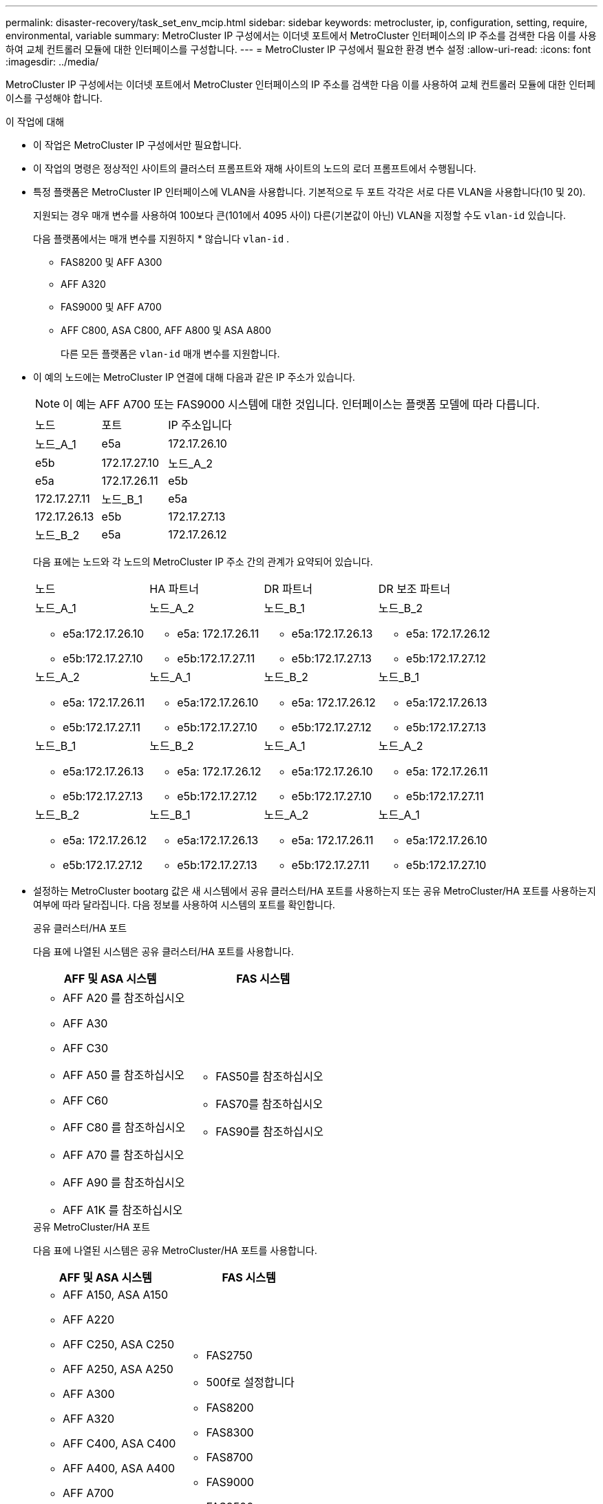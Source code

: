 ---
permalink: disaster-recovery/task_set_env_mcip.html 
sidebar: sidebar 
keywords: metrocluster, ip, configuration, setting, require, environmental, variable 
summary: MetroCluster IP 구성에서는 이더넷 포트에서 MetroCluster 인터페이스의 IP 주소를 검색한 다음 이를 사용하여 교체 컨트롤러 모듈에 대한 인터페이스를 구성합니다. 
---
= MetroCluster IP 구성에서 필요한 환경 변수 설정
:allow-uri-read: 
:icons: font
:imagesdir: ../media/


[role="lead"]
MetroCluster IP 구성에서는 이더넷 포트에서 MetroCluster 인터페이스의 IP 주소를 검색한 다음 이를 사용하여 교체 컨트롤러 모듈에 대한 인터페이스를 구성해야 합니다.

.이 작업에 대해
* 이 작업은 MetroCluster IP 구성에서만 필요합니다.
* 이 작업의 명령은 정상적인 사이트의 클러스터 프롬프트와 재해 사이트의 노드의 로더 프롬프트에서 수행됩니다.


[[vlan_id_supported_platfoms]]
* 특정 플랫폼은 MetroCluster IP 인터페이스에 VLAN을 사용합니다. 기본적으로 두 포트 각각은 서로 다른 VLAN을 사용합니다(10 및 20).
+
지원되는 경우 매개 변수를 사용하여 100보다 큰(101에서 4095 사이) 다른(기본값이 아닌) VLAN을 지정할 수도 `vlan-id` 있습니다.

+
다음 플랫폼에서는 매개 변수를 지원하지 * 않습니다 `vlan-id` .

+
** FAS8200 및 AFF A300
** AFF A320
** FAS9000 및 AFF A700
** AFF C800, ASA C800, AFF A800 및 ASA A800
+
다른 모든 플랫폼은 `vlan-id` 매개 변수를 지원합니다.





* 이 예의 노드에는 MetroCluster IP 연결에 대해 다음과 같은 IP 주소가 있습니다.
+

NOTE: 이 예는 AFF A700 또는 FAS9000 시스템에 대한 것입니다. 인터페이스는 플랫폼 모델에 따라 다릅니다.

+
|===


| 노드 | 포트 | IP 주소입니다 


 a| 
노드_A_1
 a| 
e5a
 a| 
172.17.26.10



 a| 
e5b
 a| 
172.17.27.10



 a| 
노드_A_2
 a| 
e5a
 a| 
172.17.26.11



 a| 
e5b
 a| 
172.17.27.11



 a| 
노드_B_1
 a| 
e5a
 a| 
172.17.26.13



 a| 
e5b
 a| 
172.17.27.13



 a| 
노드_B_2
 a| 
e5a
 a| 
172.17.26.12



 a| 
e5b
 a| 
172.17.27.12

|===
+
다음 표에는 노드와 각 노드의 MetroCluster IP 주소 간의 관계가 요약되어 있습니다.

+
|===


| 노드 | HA 파트너 | DR 파트너 | DR 보조 파트너 


 a| 
노드_A_1

** e5a:172.17.26.10
** e5b:172.17.27.10

 a| 
노드_A_2

** e5a: 172.17.26.11
** e5b:172.17.27.11

 a| 
노드_B_1

** e5a:172.17.26.13
** e5b:172.17.27.13

 a| 
노드_B_2

** e5a: 172.17.26.12
** e5b:172.17.27.12




 a| 
노드_A_2

** e5a: 172.17.26.11
** e5b:172.17.27.11

 a| 
노드_A_1

** e5a:172.17.26.10
** e5b:172.17.27.10

 a| 
노드_B_2

** e5a: 172.17.26.12
** e5b:172.17.27.12

 a| 
노드_B_1

** e5a:172.17.26.13
** e5b:172.17.27.13




 a| 
노드_B_1

** e5a:172.17.26.13
** e5b:172.17.27.13

 a| 
노드_B_2

** e5a: 172.17.26.12
** e5b:172.17.27.12

 a| 
노드_A_1

** e5a:172.17.26.10
** e5b:172.17.27.10

 a| 
노드_A_2

** e5a: 172.17.26.11
** e5b:172.17.27.11




 a| 
노드_B_2

** e5a: 172.17.26.12
** e5b:172.17.27.12

 a| 
노드_B_1

** e5a:172.17.26.13
** e5b:172.17.27.13

 a| 
노드_A_2

** e5a: 172.17.26.11
** e5b:172.17.27.11

 a| 
노드_A_1

** e5a:172.17.26.10
** e5b:172.17.27.10


|===
* 설정하는 MetroCluster bootarg 값은 새 시스템에서 공유 클러스터/HA 포트를 사용하는지 또는 공유 MetroCluster/HA 포트를 사용하는지 여부에 따라 달라집니다. 다음 정보를 사용하여 시스템의 포트를 확인합니다.
+
[role="tabbed-block"]
====
.공유 클러스터/HA 포트
--
다음 표에 나열된 시스템은 공유 클러스터/HA 포트를 사용합니다.

[cols="2*"]
|===
| AFF 및 ASA 시스템 | FAS 시스템 


 a| 
** AFF A20 를 참조하십시오
** AFF A30
** AFF C30
** AFF A50 를 참조하십시오
** AFF C60
** AFF C80 를 참조하십시오
** AFF A70 를 참조하십시오
** AFF A90 를 참조하십시오
** AFF A1K 를 참조하십시오

 a| 
** FAS50를 참조하십시오
** FAS70를 참조하십시오
** FAS90를 참조하십시오


|===
--
.공유 MetroCluster/HA 포트
--
다음 표에 나열된 시스템은 공유 MetroCluster/HA 포트를 사용합니다.

[cols="2*"]
|===
| AFF 및 ASA 시스템 | FAS 시스템 


 a| 
** AFF A150, ASA A150
** AFF A220
** AFF C250, ASA C250
** AFF A250, ASA A250
** AFF A300
** AFF A320
** AFF C400, ASA C400
** AFF A400, ASA A400
** AFF A700
** AFF C800, ASA C800
** AFF A800, ASA A800
** AFF A900, ASA A900

 a| 
** FAS2750
** 500f로 설정합니다
** FAS8200
** FAS8300
** FAS8700
** FAS9000
** FAS9500


|===
--
====


.단계
. 정상적인 사이트에서 재해 사이트에 있는 MetroCluster 인터페이스의 IP 주소를 수집합니다.
+
'MetroCluster configuration-settings connection show'를 선택합니다

+
필수 주소는 * Destination Network Address * 열에 표시된 DR 파트너 주소입니다.

+
명령 출력은 플랫폼 모델이 공유 클러스터/HA 포트를 사용하는지 공유 MetroCluster/HA 포트를 사용하는지에 따라 다릅니다.

+
[role="tabbed-block"]
====
.공유 클러스터/HA 포트를 사용하는 시스템
--
[listing]
----
cluster_B::*> metrocluster configuration-settings connection show
DR                    Source          Destination
DR                    Source          Destination
Group Cluster Node    Network Address Network Address Partner Type Config State
----- ------- ------- --------------- --------------- ------------ ------------
1     cluster_B
              node_B_1
                 Home Port: e5a
                      172.17.26.13    172.17.26.10    DR Partner   completed
                 Home Port: e5a
                      172.17.26.13    172.17.26.11    DR Auxiliary completed
                 Home Port: e5b
                      172.17.27.13    172.17.27.10    DR Partner   completed
                 Home Port: e5b
                      172.17.27.13    172.17.27.11    DR Auxiliary completed
              node_B_2
                 Home Port: e5a
                      172.17.26.12    172.17.26.11    DR Partner   completed
                 Home Port: e5a
                      172.17.26.12    172.17.26.10    DR Auxiliary completed
                 Home Port: e5b
                      172.17.27.12    172.17.27.11    DR Partner   completed
                 Home Port: e5b
                      172.17.27.12    172.17.27.10    DR Auxiliary completed
12 entries were displayed.
----
--
.공유 MetroCluster/HA 포트를 사용하는 시스템
--
다음 출력에서는 포트 e5a 및 e5b에서 MetroCluster IP 인터페이스를 사용하는 AFF A700 및 FAS9000 시스템의 구성 IP 주소를 보여 줍니다. 인터페이스는 플랫폼 유형에 따라 다를 수 있습니다.

[listing]
----
cluster_B::*> metrocluster configuration-settings connection show
DR                    Source          Destination
DR                    Source          Destination
Group Cluster Node    Network Address Network Address Partner Type Config State
----- ------- ------- --------------- --------------- ------------ ------------
1     cluster_B
              node_B_1
                 Home Port: e5a
                      172.17.26.13    172.17.26.12    HA Partner   completed
                 Home Port: e5a
                      172.17.26.13    172.17.26.10    DR Partner   completed
                 Home Port: e5a
                      172.17.26.13    172.17.26.11    DR Auxiliary completed
                 Home Port: e5b
                      172.17.27.13    172.17.27.12    HA Partner   completed
                 Home Port: e5b
                      172.17.27.13    172.17.27.10    DR Partner   completed
                 Home Port: e5b
                      172.17.27.13    172.17.27.11    DR Auxiliary completed
              node_B_2
                 Home Port: e5a
                      172.17.26.12    172.17.26.13    HA Partner   completed
                 Home Port: e5a
                      172.17.26.12    172.17.26.11    DR Partner   completed
                 Home Port: e5a
                      172.17.26.12    172.17.26.10    DR Auxiliary completed
                 Home Port: e5b
                      172.17.27.12    172.17.27.13    HA Partner   completed
                 Home Port: e5b
                      172.17.27.12    172.17.27.11    DR Partner   completed
                 Home Port: e5b
                      172.17.27.12    172.17.27.10    DR Auxiliary completed
12 entries were displayed.
----
--
====
. 인터페이스의 VLAN ID 또는 게이트웨이 주소를 확인해야 하는 경우 작동하는 사이트에서 VLAN ID를 확인합니다.
+
'MetroCluster configuration-settings interface show'를 선택합니다

+
** 플랫폼 모델이 VLAN ID를 지원하고(참조) 기본 VLAN ID를 사용하지 않는 경우 VLAN ID를 확인해야 <<vlan_id_supported_platfoms,위에 나열하십시오>>합니다.
** 을(를) 사용하는 경우 게이트웨이 주소가 필요합니다 link:../install-ip/concept_considerations_layer_3.html["계층 3 광역 네트워크"].
+
VLAN ID는 출력의 * Network Address * 열에 포함됩니다. 게이트웨이 * 열에 게이트웨이 IP 주소가 표시됩니다.

+
이 예에서 인터페이스는 VLAN ID가 120인 e0a 및 VLAN ID 130인 e0b입니다.

+
[listing]
----
Cluster-A::*> metrocluster configuration-settings interface show
DR                                                                     Config
Group Cluster Node     Network Address Netmask         Gateway         State
----- ------- ------- --------------- --------------- --------------- ---------
1
      cluster_A
              node_A_1
                  Home Port: e0a-120
                          172.17.26.10  255.255.255.0  -            completed
                  Home Port: e0b-130
                          172.17.27.10  255.255.255.0  -            completed
----


.  `LOADER`각 재해 사이트 노드에 대한 프롬프트에서 플랫폼 모델이 공유 클러스터/HA 포트를 사용하는지 또는 공유 MetroCluster/HA 포트를 사용하는지 여부에 따라 bootarg 값을 설정합니다.
+
[NOTE]
====
** 인터페이스가 기본 VLAN을 사용하고 있거나 플랫폼 모델이 VLAN ID를 사용하지 않는 경우( 참조 <<vlan_id_supported_platfoms,위에 나열하십시오>>) _vlan-id_는 필요하지 않습니다.
** 구성에서 를 사용하지 않는 경우 link:../install-ip/concept_considerations_layer_3.html["Layer3 광역 네트워크"], _gateway-ip-address_의 값은 * 0 * (0)입니다.


====
+
[role="tabbed-block"]
====
.공유 클러스터/HA 포트를 사용하는 시스템
--
다음 bootarg를 설정합니다.

[listing]
----
setenv bootarg.mcc.port_a_ip_config local-IP-address/local-IP-mask,0,0,DR-partner-IP-address,DR-aux-partnerIP-address,vlan-id

setenv bootarg.mcc.port_b_ip_config local-IP-address/local-IP-mask,0,0,DR-partner-IP-address,DR-aux-partnerIP-address,vlan-id
----
다음 명령은 첫 번째 네트워크에 VLAN 120을 사용하고 두 번째 네트워크에 대해 VLAN 130을 사용하여 node_a_1에 대한 값을 설정합니다.

....
setenv bootarg.mcc.port_a_ip_config 172.17.26.10/23,0,0,172.17.26.13,172.17.26.12,120

setenv bootarg.mcc.port_b_ip_config 172.17.27.10/23,0,0,172.17.27.13,172.17.27.12,130
....
다음 예에서는 VLAN ID가 없는 node_a_1에 대한 명령을 보여 줍니다.

[listing]
----
setenv bootarg.mcc.port_a_ip_config 172.17.26.10/23,0,0,172.17.26.13,172.17.26.12

setenv bootarg.mcc.port_b_ip_config 172.17.27.10/23,0,0,172.17.27.13,172.17.27.12
----
--
.공유 MetroCluster/HA 포트를 사용하는 시스템
--
다음 bootarg를 설정합니다.

....
setenv bootarg.mcc.port_a_ip_config local-IP-address/local-IP-mask,0,HA-partner-IP-address,DR-partner-IP-address,DR-aux-partnerIP-address,vlan-id

setenv bootarg.mcc.port_b_ip_config local-IP-address/local-IP-mask,0,HA-partner-IP-address,DR-partner-IP-address,DR-aux-partnerIP-address,vlan-id
....
다음 명령은 첫 번째 네트워크에 VLAN 120을 사용하고 두 번째 네트워크에 대해 VLAN 130을 사용하여 node_a_1에 대한 값을 설정합니다.

....
setenv bootarg.mcc.port_a_ip_config 172.17.26.10/23,0,172.17.26.11,172.17.26.13,172.17.26.12,120

setenv bootarg.mcc.port_b_ip_config 172.17.27.10/23,0,172.17.27.11,172.17.27.13,172.17.27.12,130
....
다음 예에서는 VLAN ID가 없는 node_a_1에 대한 명령을 보여 줍니다.

[listing]
----
setenv bootarg.mcc.port_a_ip_config 172.17.26.10/23,0,172.17.26.11,172.17.26.13,172.17.26.12

setenv bootarg.mcc.port_b_ip_config 172.17.27.10/23,0,172.17.27.11,172.17.27.13,172.17.27.12
----
--
====
. 정상적인 사이트에서 재해 사이트의 UUID를 수집합니다.
+
'MetroCluster node show-fields node-cluster-uuid, node-uuuid

+
[listing]
----
cluster_B::> metrocluster node show -fields node-cluster-uuid, node-uuid

  (metrocluster node show)
dr-group-id cluster     node     node-uuid                            node-cluster-uuid
----------- ----------- -------- ------------------------------------ ------------------------------
1           cluster_A   node_A_1 f03cb63c-9a7e-11e7-b68b-00a098908039 ee7db9d5-9a82-11e7-b68b-00a098
                                                                        908039
1           cluster_A   node_A_2 aa9a7a7a-9a81-11e7-a4e9-00a098908c35 ee7db9d5-9a82-11e7-b68b-00a098
                                                                        908039
1           cluster_B   node_B_1 f37b240b-9ac1-11e7-9b42-00a098c9e55d 07958819-9ac6-11e7-9b42-00a098
                                                                        c9e55d
1           cluster_B   node_B_2 bf8e3f8f-9ac4-11e7-bd4e-00a098ca379f 07958819-9ac6-11e7-9b42-00a098
                                                                        c9e55d
4 entries were displayed.
cluster_A::*>
----
+
|===


| 노드 | UUID입니다 


 a| 
클러스터_B
 a| 
07958819-9ac6-11e7-9b42-00a098c9e55d



 a| 
노드_B_1
 a| 
f37b240b-9ac1-11e7-9b42-00a098c9e55d



 a| 
노드_B_2
 a| 
bf8e3f8f-9ac4-11e7-bd4e-00a098ca379f



 a| 
클러스터_A
 a| 
ee7db9d5-9a82-11e7-b68b-00a098908039



 a| 
노드_A_1
 a| 
f03cb63c-9a7e-11e7-b68b-00a098908039



 a| 
노드_A_2
 a| 
a9a7a7a-9a81-11e7-a4e9-00a098908c35

|===
. 교체 노드의 LOADER 프롬프트에서 UUID를 설정합니다.
+
....
setenv bootarg.mgwd.partner_cluster_uuid partner-cluster-UUID

setenv bootarg.mgwd.cluster_uuid local-cluster-UUID

setenv bootarg.mcc.pri_partner_uuid DR-partner-node-UUID

setenv bootarg.mcc.aux_partner_uuid DR-aux-partner-node-UUID

setenv bootarg.mcc_iscsi.node_uuid local-node-UUID`
....
+
.. node_a_1에서 UUID를 설정합니다.
+
다음 예에서는 node_a_1에서 UUID를 설정하기 위한 명령을 보여 줍니다.

+
....
setenv bootarg.mgwd.cluster_uuid ee7db9d5-9a82-11e7-b68b-00a098908039

setenv bootarg.mgwd.partner_cluster_uuid 07958819-9ac6-11e7-9b42-00a098c9e55d

setenv bootarg.mcc.pri_partner_uuid f37b240b-9ac1-11e7-9b42-00a098c9e55d

setenv bootarg.mcc.aux_partner_uuid bf8e3f8f-9ac4-11e7-bd4e-00a098ca379f

setenv bootarg.mcc_iscsi.node_uuid f03cb63c-9a7e-11e7-b68b-00a098908039
....
.. node_a_2에서 UUID 설정:
+
다음 예에서는 node_a_2에서 UUID를 설정하기 위한 명령을 보여 줍니다.

+
....
setenv bootarg.mgwd.cluster_uuid ee7db9d5-9a82-11e7-b68b-00a098908039

setenv bootarg.mgwd.partner_cluster_uuid 07958819-9ac6-11e7-9b42-00a098c9e55d

setenv bootarg.mcc.pri_partner_uuid bf8e3f8f-9ac4-11e7-bd4e-00a098ca379f

setenv bootarg.mcc.aux_partner_uuid f37b240b-9ac1-11e7-9b42-00a098c9e55d

setenv bootarg.mcc_iscsi.node_uuid aa9a7a7a-9a81-11e7-a4e9-00a098908c35
....


. 원래 시스템이 ADP에 대해 구성된 경우 각 교체 노드의 LOADER 프롬프트에서 ADP를 활성화합니다.
+
'etenv bootarg.MCC.adp_enabled true'

. ONTAP 9.5, 9.6 또는 9.7을 실행하는 경우 각 교체 노드의 로더 프롬프트에서 다음 변수를 활성화합니다.
+
'에테네 부터그 MCC.lun_part true'

+
.. node_a_1에서 변수를 설정합니다.
+
다음 예제는 ONTAP 9.6을 실행할 때 node_a_1의 값을 설정하는 명령을 보여줍니다.

+
[listing]
----
setenv bootarg.mcc.lun_part true
----
.. node_a_2에서 변수를 설정합니다.
+
다음 예제는 ONTAP 9.6을 실행할 때 node_a_2의 값을 설정하는 명령을 보여줍니다.

+
[listing]
----
setenv bootarg.mcc.lun_part true
----


. 원래 시스템이 종단 간 암호화용으로 구성된 경우 대체 노드의 각 Loader 프롬프트에서 다음 bootarg를 설정합니다.
+
`setenv bootarg.mccip.encryption_enabled 1`

. 원래 시스템이 ADP에 대해 구성된 경우 각 교체 노드의 로더 프롬프트에서 원래 시스템 ID(* 교체 컨트롤러 모듈의 시스템 ID가 * 아님) 및 노드의 DR 파트너의 시스템 ID를 설정합니다.
+
'setenv bootarg.MCC.local_config_id original-sysid'

+
'etenv bootarg.MCC.dr_partner dr_partner-sysid'

+
link:task_replace_hardware_and_boot_new_controllers.html#determine-the-system-ids-and-vlan-ids-of-the-old-controller-modules["이전 컨트롤러 모듈의 시스템 ID를 확인합니다"]

+
.. node_a_1에서 변수를 설정합니다.
+
다음 예제는 node_a_1에서 시스템 ID를 설정하기 위한 명령을 보여줍니다.

+
*** node_A_1의 이전 시스템 ID는 4068741258입니다.
*** node_B_1의 시스템 ID는 4068741254입니다.
+
[listing]
----
setenv bootarg.mcc.local_config_id 4068741258
setenv bootarg.mcc.dr_partner 4068741254
----


.. node_a_2에서 변수를 설정합니다.
+
다음 예제는 node_A_2에서 시스템 ID를 설정하기 위한 명령을 보여줍니다.

+
*** node_A_1의 이전 시스템 ID는 4068741260입니다.
*** node_B_1의 시스템 ID는 4068741256입니다.
+
[listing]
----
setenv bootarg.mcc.local_config_id 4068741260
setenv bootarg.mcc.dr_partner 4068741256
----





